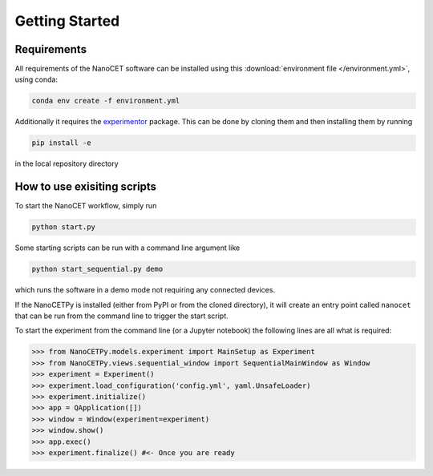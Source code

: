 Getting Started 
===============

Requirements
-------------

All requirements of the NanoCET software can be installed using this :download:`environment file </environment.yml>`, using conda:

.. code-block:: console

    conda env create -f environment.yml

Additionally it requires the `experimentor <https://github.com/aquilesC/experimentor/>`_ package.
This can be done by cloning them and then installing them by running

.. code-block:: console

    pip install -e 

in the local repository directory


How to use exisiting scripts
-----------------------------

To start the NanoCET workflow, simply run

.. code-block:: console

    python start.py

Some starting scripts can be run with a command line argument like

.. code-block:: console

    python start_sequential.py demo 

which runs the software in a demo mode not requiring any connected devices.

If the NanoCETPy is installed (either from PyPI or from the cloned directory), it will create an entry point called ``nanocet`` that can be run from the command line to trigger the start script.

To start the experiment from the command line (or a Jupyter notebook) the following lines are all what is required:


.. code-block:: python

    >>> from NanoCETPy.models.experiment import MainSetup as Experiment
    >>> from NanoCETPy.views.sequential_window import SequentialMainWindow as Window
    >>> experiment = Experiment()
    >>> experiment.load_configuration('config.yml', yaml.UnsafeLoader)
    >>> experiment.initialize()
    >>> app = QApplication([])
    >>> window = Window(experiment=experiment)
    >>> window.show()
    >>> app.exec()
    >>> experiment.finalize() #<- Once you are ready


